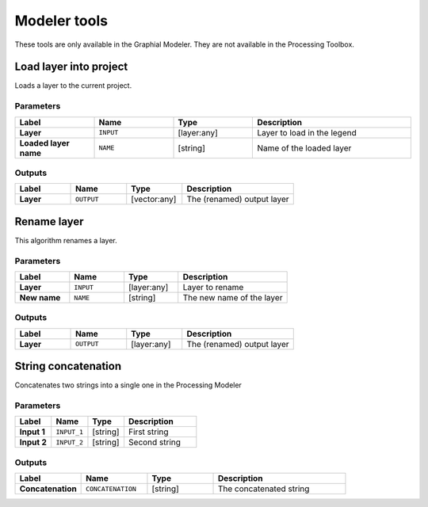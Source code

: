 .. only:: html


Modeler tools
=============

.. only:: html

   .. contents::
      :local:
      :depth: 1

These tools are only available in the Graphial Modeler.
They are not available in the Processing Toolbox.


.. _qgisloadlayer:

Load layer into project
-----------------------
Loads a layer to the current project.

Parameters
..........

.. list-table::
   :header-rows: 1
   :widths: 20 20 20 40
   :stub-columns: 0

   *  - Label
      - Name
      - Type
      - Description
   *  - **Layer**
      - ``INPUT``
      - [layer:any]
      - Layer to load in the legend
   *  - **Loaded layer name**
      - ``NAME``
      - [string]
      - Name of the loaded layer

Outputs
.......

.. list-table::
   :header-rows: 1
   :widths: 20 20 20 40
   :stub-columns: 0

   *  - Label
      - Name
      - Type
      - Description
   *  - **Layer**
      - ``OUTPUT``
      - [vector:any]
      - The (renamed) output layer


.. _qgisrenamelayer:

Rename layer
------------
This algorithm renames a layer.

Parameters
..........

.. list-table::
   :header-rows: 1
   :widths: 20 20 20 40
   :stub-columns: 0

   *  - Label
      - Name
      - Type
      - Description
   *  - **Layer**
      - ``INPUT``
      - [layer:any]
      - Layer to rename
   *  - **New name**
      - ``NAME``
      - [string]
      - The new name of the layer

Outputs
.......

.. list-table::
   :header-rows: 1
   :widths: 20 20 20 40
   :stub-columns: 0

   *  - Label
      - Name
      - Type
      - Description
   *  - **Layer**
      - ``OUTPUT``
      - [layer:any]
      - The (renamed) output layer


.. _qgisstringconcatenation:

String concatenation
--------------------
Concatenates two strings into a single one in the Processing Modeler

Parameters
..........

.. list-table::
   :header-rows: 1
   :widths: 20 20 20 40
   :stub-columns: 0

   *  - Label
      - Name
      - Type
      - Description
   *  - **Input 1**
      - ``INPUT_1``
      - [string]
      - First string
   *  - **Input 2**
      - ``INPUT_2``
      - [string]
      - Second string

Outputs
.......

.. list-table::
   :header-rows: 1
   :widths: 20 20 20 40
   :stub-columns: 0

   *  - Label
      - Name
      - Type
      - Description
   *  - **Concatenation**
      - ``CONCATENATION``
      - [string]
      - The concatenated string
